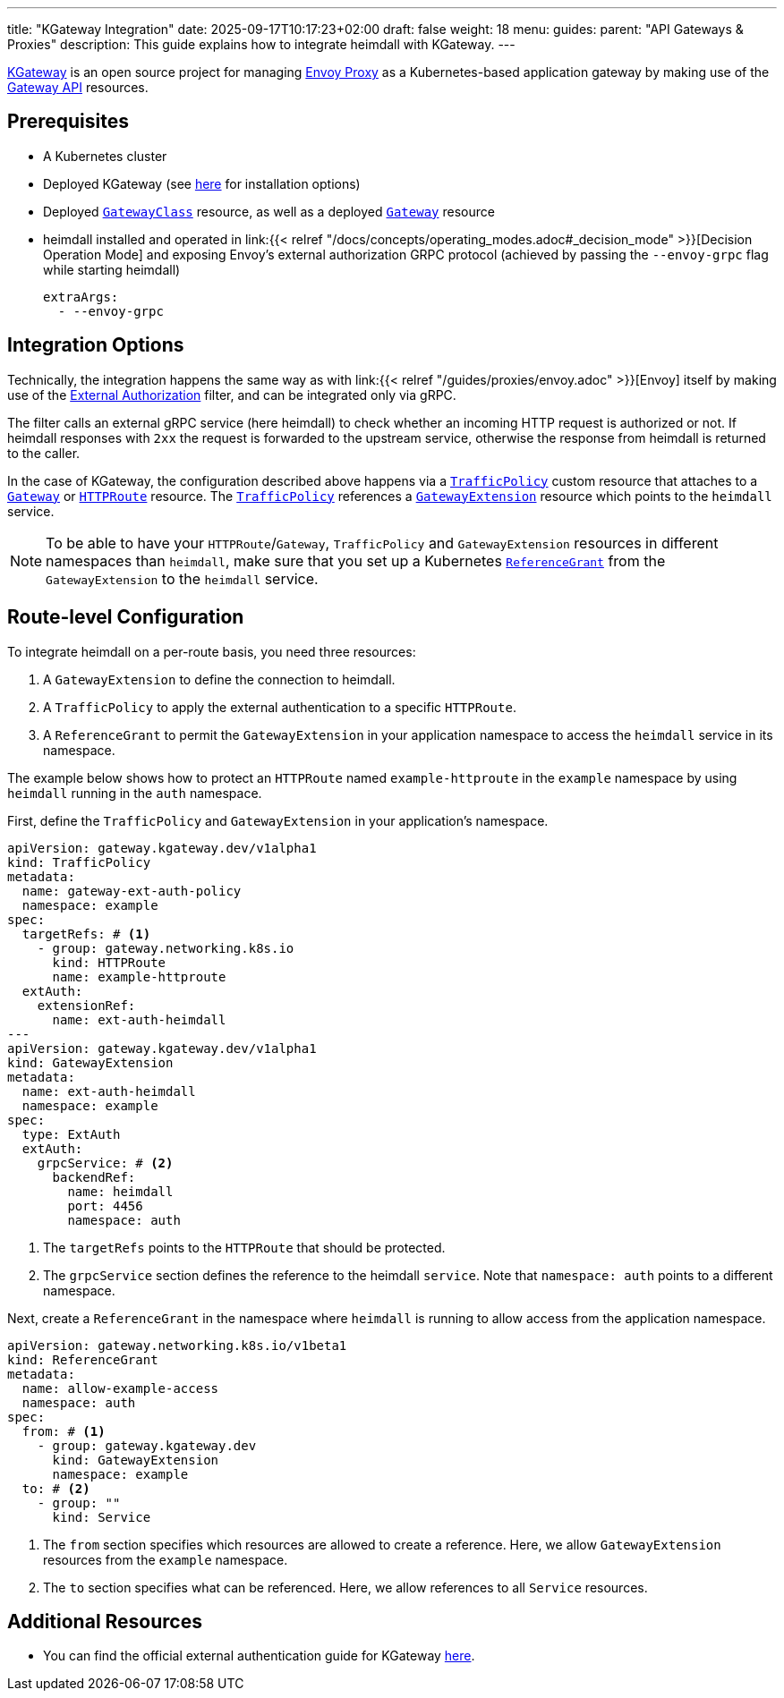 ---
title: "KGateway Integration"
date: 2025-09-17T10:17:23+02:00
draft: false
weight: 18
menu:
  guides:
    parent: "API Gateways & Proxies"
description: This guide explains how to integrate heimdall with KGateway.
---

:toc:

https://kgateway.dev/[KGateway] is an open source project for managing https://www.envoyproxy.io/[Envoy Proxy] as a Kubernetes-based application gateway by making use of the https://gateway-api.sigs.k8s.io/[Gateway API] resources.

== Prerequisites

* A Kubernetes cluster
* Deployed KGateway (see https://kgateway.dev/docs/main/quickstart/[here] for installation options)
* Deployed https://gateway-api.sigs.k8s.io/reference/spec/#gateway.networking.k8s.io/v1.GatewayClass[`GatewayClass`] resource, as well as a deployed https://gateway-api.sigs.k8s.io/api-types/gateway[`Gateway`] resource
* heimdall installed and operated in link:{{< relref "/docs/concepts/operating_modes.adoc#_decision_mode" >}}[Decision Operation Mode] and exposing Envoy’s external authorization GRPC protocol (achieved by passing the `--envoy-grpc` flag while starting heimdall)
+
[source, yaml]
----
extraArgs:
  - --envoy-grpc
----

== Integration Options

Technically, the integration happens the same way as with link:{{< relref "/guides/proxies/envoy.adoc" >}}[Envoy] itself by making use of the https://www.envoyproxy.io/docs/envoy/latest/api-v3/extensions/filters/http/ext_authz/v3/ext_authz.proto.html[External Authorization] filter, and can be integrated only via gRPC.

The filter calls an external gRPC service (here heimdall) to check whether an incoming HTTP request is authorized or not. If heimdall responses with `2xx` the request is forwarded to the upstream service, otherwise the response from heimdall is returned to the caller.

In the case of KGateway, the configuration described above happens via a https://kgateway.dev/docs/main/about/policies/trafficpolicy/[`TrafficPolicy`] custom resource that attaches to a https://gateway-api.sigs.k8s.io/api-types/gateway/[`Gateway`] or https://gateway-api.sigs.k8s.io/api-types/httproute[`HTTPRoute`] resource. The https://kgateway.dev/docs/main/about/policies/trafficpolicy/[`TrafficPolicy`] references a https://kgateway.dev/docs/main/reference/api/#gatewayextension[`GatewayExtension`] resource which points to the `heimdall` service.

NOTE: To be able to have your `HTTPRoute`/`Gateway`, `TrafficPolicy` and `GatewayExtension` resources in different namespaces than `heimdall`, make sure that you set up a Kubernetes https://gateway-api.sigs.k8s.io/api-types/referencegrant/[`ReferenceGrant`] from the `GatewayExtension` to the `heimdall` service. 

== Route-level Configuration

To integrate heimdall on a per-route basis, you need three resources:

1.  A `GatewayExtension` to define the connection to heimdall.
2.  A `TrafficPolicy` to apply the external authentication to a specific `HTTPRoute`.
3.  A `ReferenceGrant` to permit the `GatewayExtension` in your application namespace to access the `heimdall` service in its namespace.

The example below shows how to protect an `HTTPRoute` named `example-httproute` in the `example` namespace by using `heimdall` running in the `auth` namespace.

First, define the `TrafficPolicy` and `GatewayExtension` in your application's namespace.

[source, yaml]
----
apiVersion: gateway.kgateway.dev/v1alpha1
kind: TrafficPolicy
metadata:
  name: gateway-ext-auth-policy
  namespace: example
spec:
  targetRefs: # <1>
    - group: gateway.networking.k8s.io
      kind: HTTPRoute
      name: example-httproute
  extAuth:
    extensionRef: 
      name: ext-auth-heimdall
---
apiVersion: gateway.kgateway.dev/v1alpha1
kind: GatewayExtension
metadata:
  name: ext-auth-heimdall
  namespace: example
spec:
  type: ExtAuth
  extAuth:
    grpcService: # <2>
      backendRef:
        name: heimdall
        port: 4456
        namespace: auth
----
<1> The `targetRefs` points to the `HTTPRoute` that should be protected.
<2> The `grpcService` section defines the reference to the heimdall `service`. Note that `namespace: auth` points to a different namespace.

Next, create a `ReferenceGrant` in the namespace where `heimdall` is running to allow access from the application namespace.

[source, yaml]
----
apiVersion: gateway.networking.k8s.io/v1beta1
kind: ReferenceGrant
metadata:
  name: allow-example-access
  namespace: auth
spec:
  from: # <1>
    - group: gateway.kgateway.dev
      kind: GatewayExtension
      namespace: example
  to: # <2>
    - group: ""
      kind: Service
----
<1> The `from` section specifies which resources are allowed to create a reference. Here, we allow `GatewayExtension` resources from the `example` namespace.
<2> The `to` section specifies what can be referenced. Here, we allow references to all `Service` resources.

== Additional Resources

* You can find the official external authentication guide for KGateway https://kgateway.dev/docs/main/security/external-auth/[here].